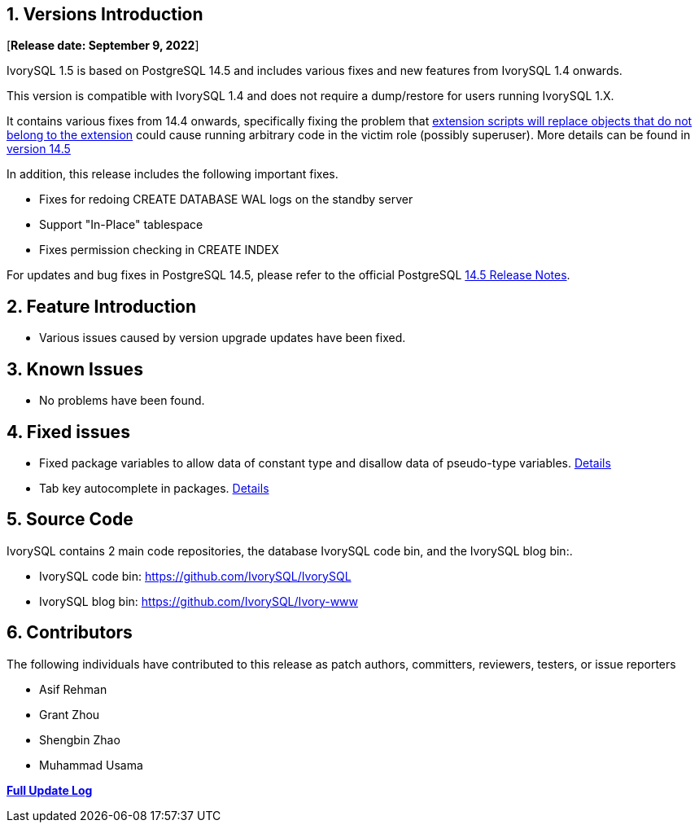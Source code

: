
:sectnums:
:sectnumlevels: 5



== Versions Introduction

[**Release date: September 9, 2022**]

IvorySQL 1.5 is based on PostgreSQL 14.5 and includes various fixes and new features from IvorySQL 1.4 onwards.

This version is compatible with IvorySQL 1.4 and does not require a dump/restore for users running IvorySQL 1.X.

It contains various fixes from 14.4 onwards, specifically fixing the problem that https://www.postgresql.org/support/security/CVE-2022-2625/[extension scripts will replace objects that do not belong to the extension] could cause running arbitrary code in the victim role (possibly superuser). More details can be found in https://www.postgresql.org/docs/release/14.5/[version 14.5]

In addition, this release includes the following important fixes.

- Fixes for redoing CREATE DATABASE WAL logs on the standby server
- Support "In-Place" tablespace
- Fixes permission checking in CREATE INDEX

For updates and bug fixes in PostgreSQL 14.5, please refer to the official PostgreSQL https://www.postgresql.org/docs/release/14.5/[14.5 Release Notes].

== Feature  Introduction

- Various issues caused by version upgrade updates have been fixed.

== Known Issues

* No problems have been found.

== Fixed issues

- Fixed package variables to allow data of constant type and disallow data of pseudo-type variables. https://github.com/IvorySQL/IvorySQL/pull/162[Details]
- Tab key autocomplete in packages. https://github.com/IvorySQL/IvorySQL/pull/101[Details]

== Source Code

IvorySQL contains 2 main code repositories, the database IvorySQL code bin, and the IvorySQL blog bin:.

* IvorySQL code bin: https://github.com/IvorySQL/IvorySQL[https://github.com/IvorySQL/IvorySQL]
* IvorySQL blog bin: https://github.com/IvorySQL/Ivory-www[https://github.com/IvorySQL/Ivory-www]

== Contributors

The following individuals have contributed to this release as patch authors, committers, reviewers, testers, or issue reporters

- Asif Rehman
- Grant Zhou
- Shengbin Zhao
- Muhammad Usama

**https://github.com/IvorySQL/IvorySQL/commits/Ivory_REL_1_5[Full Update Log]**